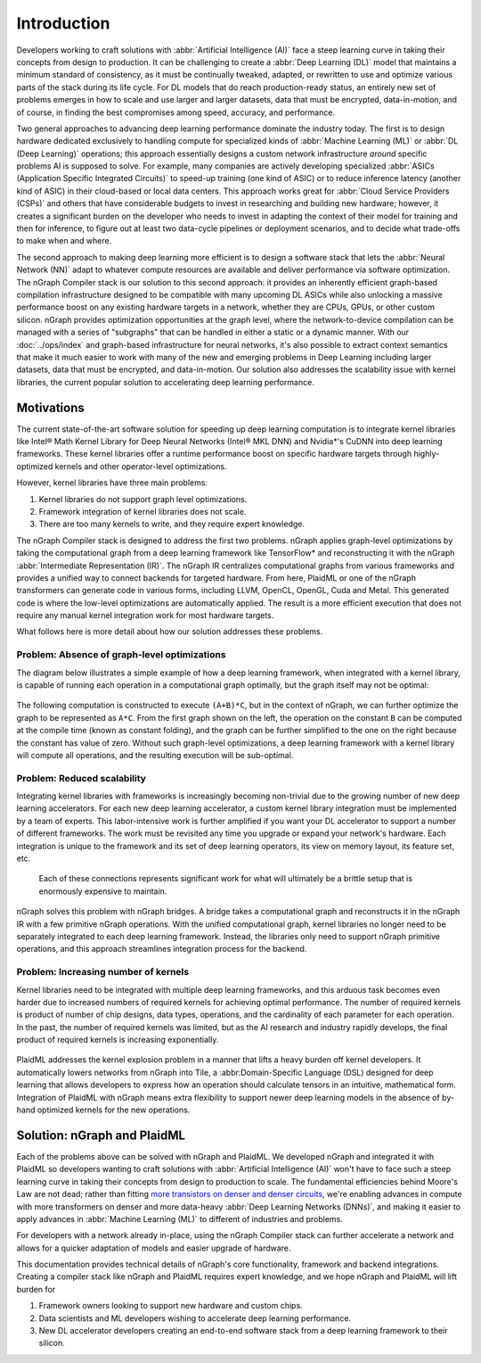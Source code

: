 .. introduction:

############
Introduction
############


Developers working to craft solutions with :abbr:`Artificial Intelligence (AI)`
face a steep learning curve in taking their concepts from design to 
production. It can be challenging to create a :abbr:`Deep Learning (DL)` model 
that maintains a minimum standard of consistency, as it must be continually 
tweaked, adapted, or rewritten to use and optimize various parts of the stack 
during its life cycle. For DL models that do reach production-ready status, an 
entirely new set of problems emerges in how to scale and use larger and larger 
datasets, data that must be encrypted, data-in-motion, and of course, in 
finding the best compromises among speed, accuracy, and performance.  

Two general approaches to advancing deep learning performance dominate the 
industry today. The first is to design hardware dedicated exclusively to 
handling compute for specialized kinds of :abbr:`Machine Learning (ML)` or 
:abbr:`DL (Deep Learning)` operations; this approach essentially designs a 
custom network infrastructure *around* specific problems AI is supposed to 
solve. For example, many companies are actively developing specialized 
:abbr:`ASICs (Application Specific Integrated Circuits)` to speed-up 
training (one kind of ASIC) or to reduce inference latency (another kind 
of ASIC) in their cloud-based or local data centers. This approach works 
great for :abbr:`Cloud Service Providers (CSPs)` and others that have 
considerable budgets to invest in researching and building new hardware; 
however, it creates a significant burden on the developer who needs to 
invest in adapting the context of their model for training and then for 
inference, to figure out at least two data-cycle pipelines or deployment 
scenarios, and to decide what trade-offs to make when and where.  

The second approach to making deep learning more efficient is to design a  
software stack that lets the :abbr:`Neural Network (NN)` adapt to whatever 
compute resources are available and deliver performance via software 
optimization. The nGraph Compiler stack is our solution to this second 
approach: it provides an inherently efficient graph-based compilation 
infrastructure designed to be compatible with many upcoming DL ASICs while 
also unlocking a massive performance boost on any existing hardware targets 
in a network, whether they are CPUs, GPUs, or other custom silicon. nGraph 
provides optimization opportunities at the graph level, where the 
network-to-device compilation can be managed with a series of "subgraphs"
that can be handled in either a static or a dynamic manner. With our 
:doc:`../ops/index` and graph-based infrastructure for neural networks, 
it's also possible to extract context semantics that make it much easier to 
work with many of the new and emerging problems in Deep Learning including 
larger datasets, data that must be encrypted, and data-in-motion. Our solution 
also addresses the scalability issue with kernel libraries, the current 
popular solution to accelerating deep learning performance. 


Motivations
===========

The current state-of-the-art software solution for speeding up deep learning 
computation is to integrate kernel libraries like Intel® Math Kernel Library 
for Deep Neural Networks (Intel® MKL DNN) and Nvidia\*'s CuDNN into deep 
learning frameworks. These kernel libraries offer a runtime performance boost 
on specific hardware targets through highly-optimized kernels and other 
operator-level optimizations.

However, kernel libraries have three main problems: 

#. Kernel libraries do not support graph level optimizations.
#. Framework integration of kernel libraries does not scale.
#. There are too many kernels to write, and they require expert knowledge.

The nGraph Compiler stack is designed to address the first two problems. nGraph 
applies graph-level optimizations by taking the computational graph from a deep 
learning framework like TensorFlow\* and reconstructing it with the nGraph 
:abbr:`Intermediate Representation (IR)`. The nGraph IR centralizes computational 
graphs from various frameworks and provides a unified way to connect backends 
for targeted hardware. From here, PlaidML or one of the nGraph transformers can 
generate code in various forms, including LLVM, OpenCL, OpenGL, Cuda and Metal. 
This generated code is where the low-level optimizations are automatically 
applied.  The result is a more efficient execution that does not require any 
manual kernel integration work for most hardware targets. 

What follows here is more detail about how our solution addresses these 
problems. 


Problem: Absence of graph-level optimizations
---------------------------------------------

The diagram below illustrates a simple example of how a deep learning 
framework, when integrated with a kernel library, is capable of running each 
operation in a computational graph optimally, but the graph itself may not be 
optimal: 

.. _figure-A:

.. figure:: ../graphics/intro_graph_optimization.png
   :width: 555px
   :alt: 

The following computation is constructed to execute ``(A+B)*C``, but in the 
context of nGraph, we can further optimize the graph to be represented as ``A*C``. 
From the first graph shown on the left, the operation on the constant ``B`` can 
be computed at the compile time (known as constant folding), and the graph can 
be further simplified to the one on the right because the constant has value of 
zero. Without such graph-level optimizations, a deep learning framework with a 
kernel library will compute all operations, and the resulting execution will be 
sub-optimal. 


Problem: Reduced scalability 
----------------------------

Integrating kernel libraries with frameworks is increasingly becoming 
non-trivial due to the growing number of new deep learning accelerators. 
For each new deep learning accelerator, a custom kernel library integration 
must be implemented by a team of experts. This labor-intensive work is 
further amplified if you want your DL accelerator to support a number of 
different frameworks. The work must be revisited any time you upgrade or 
expand your network's hardware. Each integration is unique to the framework 
and its set of deep learning operators, its view on memory layout, its 
feature set, etc.

.. _figure-B:

.. figure:: ../graphics/intro_kernel_to_fw_accent.png
   :width: 555px
   :alt: 

   Each of these connections represents significant work for what will 
   ultimately be a brittle setup that is enormously expensive to maintain.

nGraph solves this problem with nGraph bridges. A bridge takes a computational 
graph and reconstructs it in the nGraph IR with a few primitive nGraph 
operations. With the unified computational graph, kernel libraries no longer 
need to be separately integrated to each deep learning framework. Instead, the 
libraries only need to support nGraph primitive operations, and this approach 
streamlines integration process for the backend.  


Problem: Increasing number of kernels 
-------------------------------------

Kernel libraries need to be integrated with multiple deep learning frameworks, 
and this arduous task becomes even harder due to increased numbers of required 
kernels for achieving optimal performance. The number of required kernels is 
product of number of chip designs, data types, operations, and the cardinality 
of each parameter for each operation. In the past, the number of required 
kernels was limited, but as the AI research and industry rapidly develops, the 
final product of required kernels is increasing exponentially. 

.. _figure-C:

.. figure:: ../graphics/intro_kernel_explosion.png
   :width: 555px
   :alt: 


PlaidML addresses the kernel explosion problem in a manner that lifts a heavy 
burden off kernel developers. It automatically lowers networks from nGraph 
into Tile, a :abbr:Domain-Specific Language (DSL) designed for deep learning 
that allows developers to express how an operation should calculate tensors in
an intuitive, mathematical form. Integration of PlaidML with nGraph means 
extra flexibility to support newer deep learning models in the absence of 
by-hand optimized kernels for the new operations.


Solution: nGraph and PlaidML
============================

Each of the problems above can be solved with nGraph and PlaidML. We developed 
nGraph and integrated it with PlaidML so developers wanting to craft solutions 
with :abbr:`Artificial Intelligence (AI)` won't have to face such a steep 
learning curve in taking their concepts from design to production to scale. The 
fundamental efficiencies behind Moore's Law are not dead; rather than fitting 
`more transistors on denser and denser circuits`_, we're enabling advances 
in compute with more transformers on denser and more data-heavy 
:abbr:`Deep Learning Networks (DNNs)`, and making it easier to apply advances in 
:abbr:`Machine Learning (ML)` to different of industries and problems. 

For developers with a network already in-place, using the nGraph Compiler stack 
can further accelerate a network and allows for a quicker adaptation of models 
and easier upgrade of hardware.

This documentation provides technical details of nGraph's core functionality, framework 
and backend integrations. Creating a compiler stack like nGraph and PlaidML 
requires expert knowledge, and we hope nGraph and PlaidML will lift burden for 

#. Framework owners looking to support new hardware and custom chips.
#. Data scientists and ML developers wishing to accelerate deep learning 
   performance.
#. New DL accelerator developers creating an end-to-end software stack from a deep 
   learning framework to their silicon.  


.. _more transistors on denser and denser circuits: https://www.intel.com/content/www/us/en/silicon-innovations/moores-law-technology.html